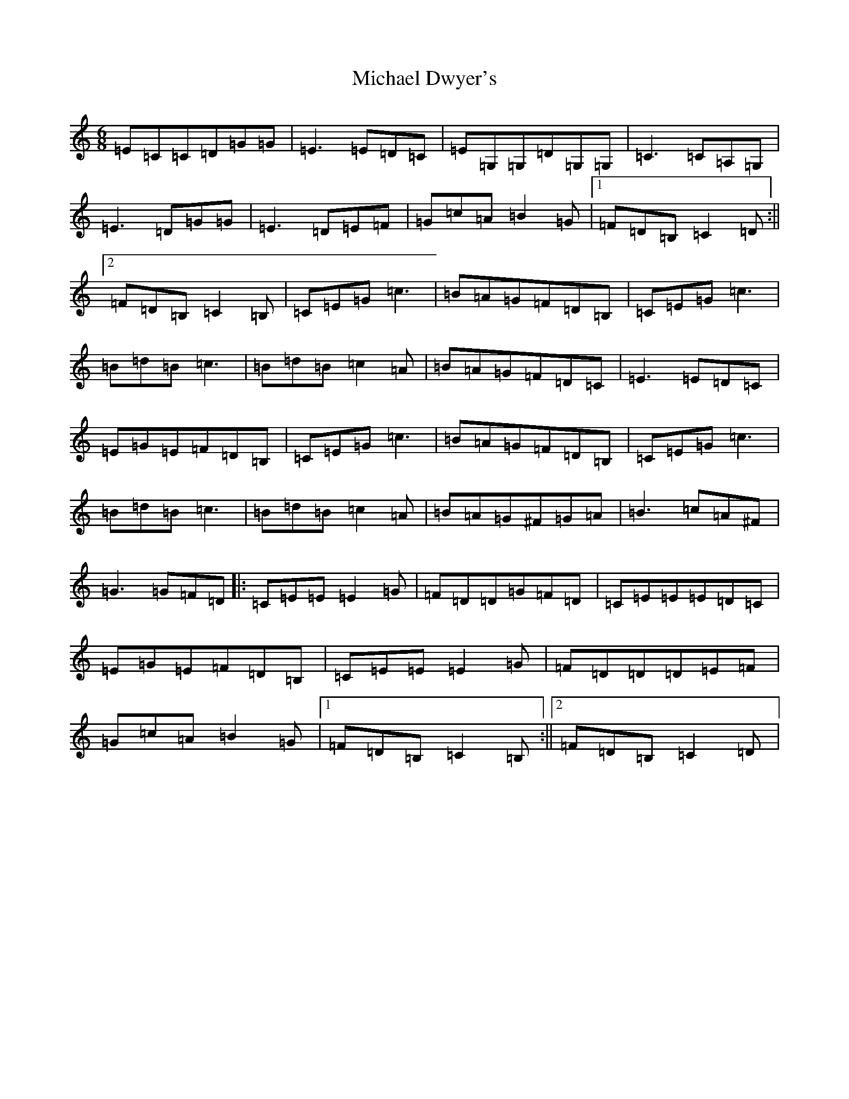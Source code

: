 X: 14003
T: Michael Dwyer's
S: https://thesession.org/tunes/931#setting14124
R: jig
M:6/8
L:1/8
K: C Major
=E=C=C=D=G=G|=E3=E=D=C|=E=G,=G,=D=G,=G,|=C3=C=A,=G,|=E3=D=G=G|=E3=D=E=F|=G=c=A=B2=G|1=F=D=B,=C2=D:||2=F=D=B,=C2=B,|=C=E=G=c3|=B=A=G=F=D=B,|=C=E=G=c3|=B=d=B=c3|=B=d=B=c2=A|=B=A=G=F=D=C|=E3=E=D=C|=E=G=E=F=D=B,|=C=E=G=c3|=B=A=G=F=D=B,|=C=E=G=c3|=B=d=B=c3|=B=d=B=c2=A|=B=A=G^F=G=A|=B3=c=A^F|=G3=G=F=D|:=C=E=E=E2=G|=F=D=D=G=F=D|=C=E=E=E=D=C|=E=G=E=F=D=B,|=C=E=E=E2=G|=F=D=D=D=E=F|=G=c=A=B2=G|1=F=D=B,=C2=B,:||2=F=D=B,=C2=D|